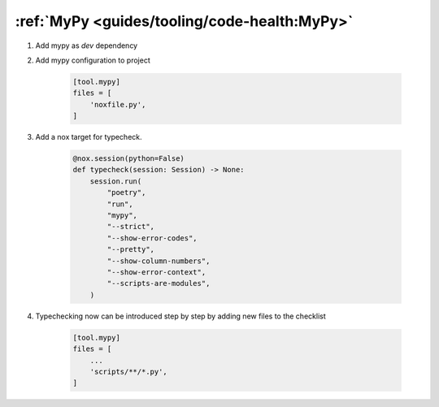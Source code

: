 :ref:`MyPy <guides/tooling/code-health:MyPy>`
=============================================

#. Add mypy as `dev` dependency

#. Add mypy configuration to project

    .. code-block:: toml

        [tool.mypy]
        files = [
            'noxfile.py',
        ]

#. Add a nox target for typecheck.

    .. code-block:: python

        @nox.session(python=False)
        def typecheck(session: Session) -> None:
            session.run(
                "poetry",
                "run",
                "mypy",
                "--strict",
                "--show-error-codes",
                "--pretty",
                "--show-column-numbers",
                "--show-error-context",
                "--scripts-are-modules",
            )

#. Typechecking now can be introduced step by step by adding new files to the checklist

    .. code-block:: toml

        [tool.mypy]
        files = [
            ...
            'scripts/**/*.py',
        ]


